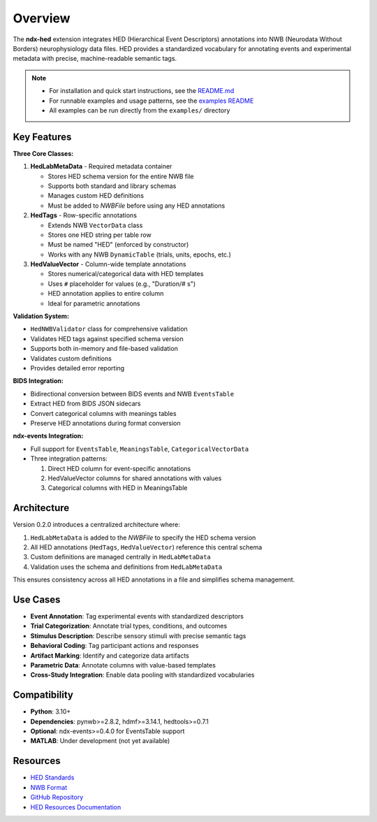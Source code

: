 Overview
========

The **ndx-hed** extension integrates HED (Hierarchical Event Descriptors) annotations into NWB (Neurodata Without Borders) neurophysiology data files. HED provides a standardized vocabulary for annotating events and experimental metadata with precise, machine-readable semantic tags.

.. note::
   * For installation and quick start instructions, see the `README.md <https://github.com/hed-standard/ndx-hed/blob/main/README.md>`_
   * For runnable examples and usage patterns, see the `examples README <https://github.com/hed-standard/ndx-hed/blob/main/examples/README.md>`_
   * All examples can be run directly from the ``examples/`` directory

Key Features
------------

**Three Core Classes:**

1. **HedLabMetaData** - Required metadata container
   
   * Stores HED schema version for the entire NWB file
   * Supports both standard and library schemas
   * Manages custom HED definitions
   * Must be added to `NWBFile` before using any HED annotations

2. **HedTags** - Row-specific annotations
   
   * Extends NWB ``VectorData`` class
   * Stores one HED string per table row
   * Must be named "HED" (enforced by constructor)
   * Works with any NWB ``DynamicTable`` (trials, units, epochs, etc.)

3. **HedValueVector** - Column-wide template annotations
   
   * Stores numerical/categorical data with HED templates
   * Uses ``#`` placeholder for values (e.g., "Duration/# s")
   * HED annotation applies to entire column
   * Ideal for parametric annotations

**Validation System:**

* ``HedNWBValidator`` class for comprehensive validation
* Validates HED tags against specified schema version
* Supports both in-memory and file-based validation
* Validates custom definitions
* Provides detailed error reporting

**BIDS Integration:**

* Bidirectional conversion between BIDS events and NWB ``EventsTable``
* Extract HED from BIDS JSON sidecars
* Convert categorical columns with meanings tables
* Preserve HED annotations during format conversion

**ndx-events Integration:**

* Full support for ``EventsTable``, ``MeaningsTable``, ``CategoricalVectorData``
* Three integration patterns:
  
  1. Direct HED column for event-specific annotations
  2. HedValueVector columns for shared annotations with values
  3. Categorical columns with HED in MeaningsTable

Architecture
------------

Version 0.2.0 introduces a centralized architecture where:

1. ``HedLabMetaData`` is added to the `NWBFile` to specify the HED schema version
2. All HED annotations (``HedTags``, ``HedValueVector``) reference this central schema
3. Custom definitions are managed centrally in ``HedLabMetaData``
4. Validation uses the schema and definitions from ``HedLabMetaData``

This ensures consistency across all HED annotations in a file and simplifies schema management.

Use Cases
---------

* **Event Annotation**: Tag experimental events with standardized descriptors
* **Trial Categorization**: Annotate trial types, conditions, and outcomes
* **Stimulus Description**: Describe sensory stimuli with precise semantic tags
* **Behavioral Coding**: Tag participant actions and responses
* **Artifact Marking**: Identify and categorize data artifacts
* **Parametric Data**: Annotate columns with value-based templates
* **Cross-Study Integration**: Enable data pooling with standardized vocabularies

Compatibility
-------------

* **Python**: 3.10+
* **Dependencies**: pynwb>=2.8.2, hdmf>=3.14.1, hedtools>=0.7.1
* **Optional**: ndx-events>=0.4.0 for EventsTable support
* **MATLAB**: Under development (not yet available)

Resources
---------

* `HED Standards <https://www.hedtags.org>`_
* `NWB Format <https://www.nwb.org>`_
* `GitHub Repository <https://github.com/hed-standard/ndx-hed>`_
* `HED Resources Documentation <https://www.hed-resources.org/en/latest/HedAnnotationInNWB.html>`_

